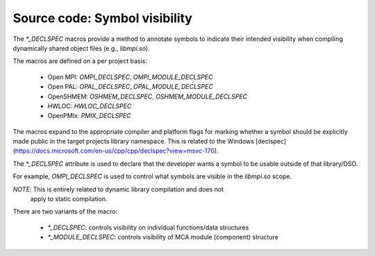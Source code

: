 Source code: Symbol visibility
==============================

The `*_DECLSPEC` macros provide a method to annotate symbols to indicate
their intended visibility when compiling dynamically shared object files
(e.g., `libmpi.so`).

The macros are defined on a per project basis:

    * Open MPI: `OMPI_DECLSPEC`, `OMPI_MODULE_DECLSPEC`
    * Open PAL: `OPAL_DECLSPEC`, `OPAL_MODULE_DECLSPEC`
    * OpenSHMEM: `OSHMEM_DECLSPEC`, `OSHMEM_MODULE_DECLSPEC`
    * HWLOC: `HWLOC_DECLSPEC`
    * OpenPMIx: `PMIX_DECLSPEC`

The macros expand to the appropriate compiler and platform flags for marking
whether a symbol should be explicitly made public in the target projects
library namespace.  This is related to the Windows [declspec](https://docs.microsoft.com/en-us/cpp/cpp/declspec?view=msvc-170).

The `*_DECLSPEC` attribute is used to declare that the developer wants a
symbol to be usable outside of that library/DSO.

For example, `OMPI_DECLSPEC` is used to control what symbols are visible in
the `libmpi.so` scope.

*NOTE*: This is entirely related to dynamic library compilation and does not
        apply to static compilation.

There are two variants of the macro:

    * `*_DECLSPEC`: controls visibility on individual functions/data structures
    * `*_MODULE_DECLSPEC`: controls visibility of MCA module (component) structure

